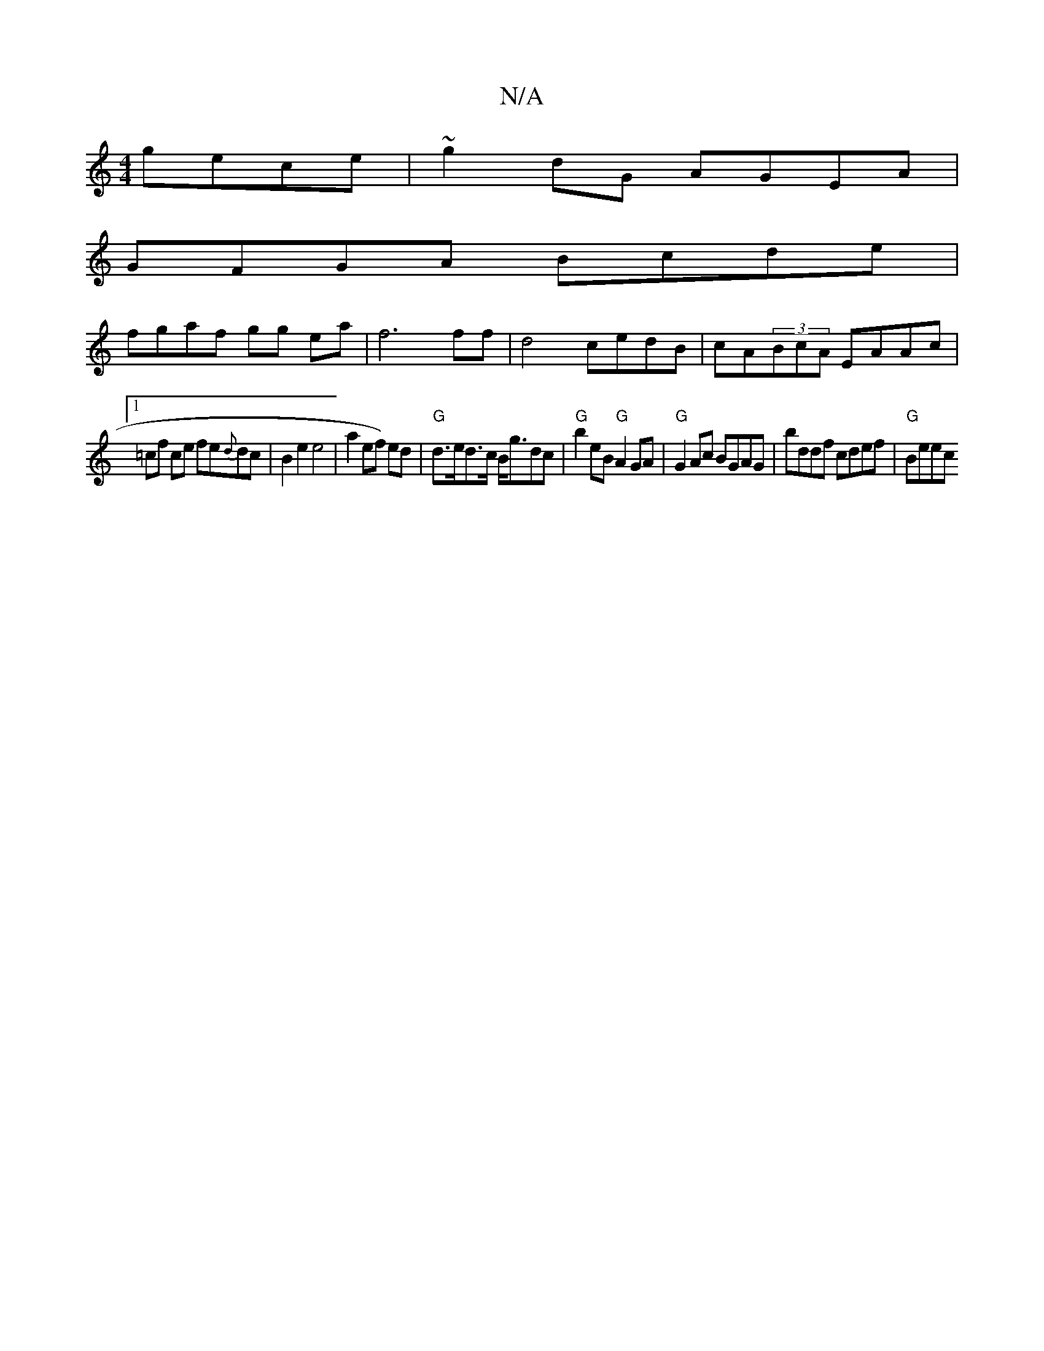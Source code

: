 X:1
T:N/A
M:4/4
R:N/A
K:Cmajor
 gece|~g2dG AGEA |
GFGA Bcde |
fgaf gg ea | f6 ff|d4 cedB|cA(3BcA EAAc|
[1 =cf ce fe{d}dc|B2 e2 e4|a2ef) ed | "G"d>ed>c B<gdc|"G"b2 eB "G"A2GA|"G" G2 Ac BGAG|bddf cdef|"G" Beec +Bm"B2{G}GB |AFAD F2 FA